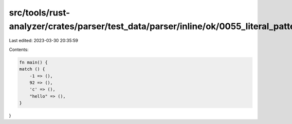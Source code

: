 src/tools/rust-analyzer/crates/parser/test_data/parser/inline/ok/0055_literal_pattern.rs
========================================================================================

Last edited: 2023-03-30 20:35:59

Contents:

.. code-block:: rs

    fn main() {
    match () {
        -1 => (),
        92 => (),
        'c' => (),
        "hello" => (),
    }
}


